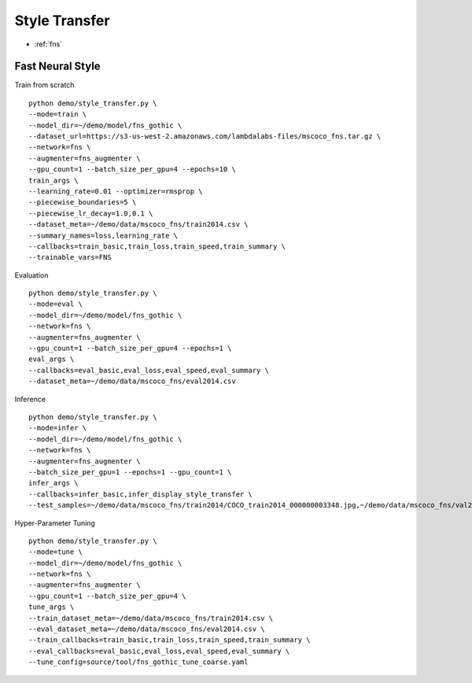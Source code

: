 Style Transfer
========================================

* :ref:`fns`

.. _fns:


**Fast Neural Style**
----------------------------------------------

Train from scratch

::

  python demo/style_transfer.py \
  --mode=train \
  --model_dir=~/demo/model/fns_gothic \
  --dataset_url=https://s3-us-west-2.amazonaws.com/lambdalabs-files/mscoco_fns.tar.gz \
  --network=fns \
  --augmenter=fns_augmenter \
  --gpu_count=1 --batch_size_per_gpu=4 --epochs=10 \
  train_args \
  --learning_rate=0.01 --optimizer=rmsprop \
  --piecewise_boundaries=5 \
  --piecewise_lr_decay=1.0,0.1 \
  --dataset_meta=~/demo/data/mscoco_fns/train2014.csv \
  --summary_names=loss,learning_rate \
  --callbacks=train_basic,train_loss,train_speed,train_summary \
  --trainable_vars=FNS


Evaluation

::

  python demo/style_transfer.py \
  --mode=eval \
  --model_dir=~/demo/model/fns_gothic \
  --network=fns \
  --augmenter=fns_augmenter \
  --gpu_count=1 --batch_size_per_gpu=4 --epochs=1 \
  eval_args \
  --callbacks=eval_basic,eval_loss,eval_speed,eval_summary \
  --dataset_meta=~/demo/data/mscoco_fns/eval2014.csv
  

Inference

::

  python demo/style_transfer.py \
  --mode=infer \
  --model_dir=~/demo/model/fns_gothic \
  --network=fns \
  --augmenter=fns_augmenter \
  --batch_size_per_gpu=1 --epochs=1 --gpu_count=1 \
  infer_args \
  --callbacks=infer_basic,infer_display_style_transfer \
  --test_samples=~/demo/data/mscoco_fns/train2014/COCO_train2014_000000003348.jpg,~/demo/data/mscoco_fns/val2014/COCO_val2014_000000138954.jpg


Hyper-Parameter Tuning

::

  python demo/style_transfer.py \
  --mode=tune \
  --model_dir=~/demo/model/fns_gothic \
  --network=fns \
  --augmenter=fns_augmenter \
  --gpu_count=1 --batch_size_per_gpu=4 \
  tune_args \
  --train_dataset_meta=~/demo/data/mscoco_fns/train2014.csv \
  --eval_dataset_meta=~/demo/data/mscoco_fns/eval2014.csv \
  --train_callbacks=train_basic,train_loss,train_speed,train_summary \
  --eval_callbacks=eval_basic,eval_loss,eval_speed,eval_summary \
  --tune_config=source/tool/fns_gothic_tune_coarse.yaml
